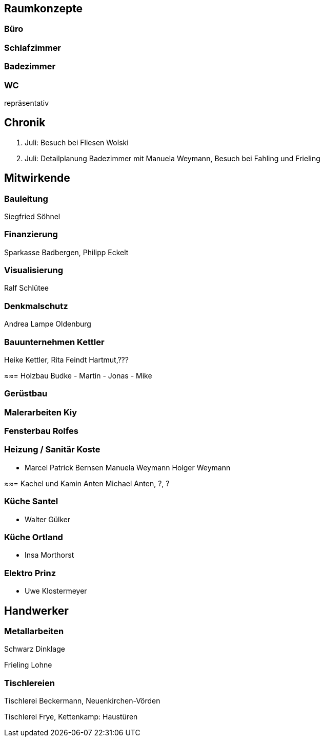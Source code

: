 == Raumkonzepte

=== Büro

=== Schlafzimmer

=== Badezimmer

=== WC

repräsentativ

== Chronik

27. Juli: Besuch bei Fliesen Wolski
28. Juli: Detailplanung Badezimmer mit Manuela Weymann, Besuch bei Fahling und Frieling

== Mitwirkende

=== Bauleitung
Siegfried Söhnel

=== Finanzierung
Sparkasse Badbergen, Philipp Eckelt

=== Visualisierung

Ralf Schlütee

=== Denkmalschutz
Andrea Lampe
Oldenburg

=== Bauunternehmen Kettler
Heike Kettler, Rita Feindt
Hartmut,???

≈≈= Holzbau Budke
- Martin
- Jonas
- Mike

=== Gerüstbau

=== Malerarbeiten Kiy

=== Fensterbau Rolfes

=== Heizung / Sanitär Koste
- Marcel
Patrick Bernsen
Manuela Weymann
Holger Weymann

≈≈= Kachel und Kamin Anten
Michael Anten, ?, ?

=== Küche Santel
- Walter Gülker

=== Küche Ortland
- Insa Morthorst

=== Elektro Prinz
- Uwe Klostermeyer

== Handwerker

=== Metallarbeiten

Schwarz Dinklage

Frieling Lohne

=== Tischlereien

Tischlerei Beckermann, Neuenkirchen-Vörden

Tischlerei Frye, Kettenkamp: Haustüren
